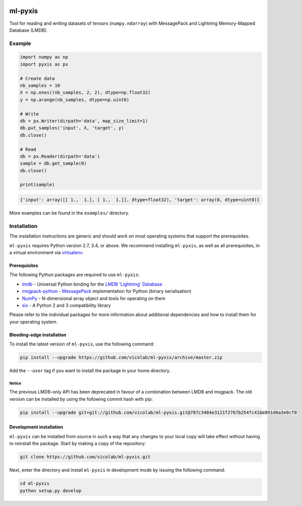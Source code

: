 .. image:: https://img.shields.io/badge/license-MIT-blue.svg
    :target: https://github.com/vicolab/ml-pyxis/blob/master/LICENSE

========
ml-pyxis
========

Tool for reading and writing datasets of tensors (``numpy.ndarray``) with
MessagePack and Lightning Memory-Mapped Database (LMDB).


Example
=======

.. code-block:: python

  import numpy as np
  import pyxis as px

  # Create data
  nb_samples = 10
  X = np.ones((nb_samples, 2, 2), dtype=np.float32)
  y = np.arange(nb_samples, dtype=np.uint8)

  # Write
  db = px.Writer(dirpath='data', map_size_limit=1)
  db.put_samples('input', X, 'target', y)
  db.close()

  # Read
  db = px.Reader(dirpath='data')
  sample = db.get_sample(0)
  db.close()

  print(sample)

.. code-block:: python

  {'input': array([[ 1.,  1.], [ 1.,  1.]], dtype=float32), 'target': array(0, dtype=uint8)}

More examples can be found in the ``examples/`` directory.


Installation
============

The installation instructions are generic and should work on most operating
systems that support the prerequisites.

``ml-pyxis`` requires Python version 2.7, 3.4, or above. We recommend
installing ``ml-pyxis``, as well as all prerequisites, in a virtual environment via `virtualenv`_.


-------------
Prerequisites
-------------

The following Python packages are required to use ``ml-pyxis``:

* `lmdb`_ - Universal Python binding for the `LMDB 'Lightning' Database`_
* `msgpack-python`_ - `MessagePack`_ implementation for Python (binary serialisation)
* `NumPy`_ - N-dimensional array object and tools for operating on them
* `six`_ - A Python 2 and 3 compatibility library

Please refer to the individual packages for more information about additional
dependencies and how to install them for your operating system.


--------------------------
Bleeding-edge installation
--------------------------

To install the latest version of ``ml-pyxis``, use the following command:

.. code-block:: bash

  pip install --upgrade https://github.com/vicolab/ml-pyxis/archive/master.zip

Add the ``--user`` tag if you want to install the package in your home
directory.


Notice
------

The previous LMDB-only API has been deprecated in favour of a combination
between LMDB and msgpack. The old version can be installed by using the
following commit hash with pip:

.. code-block:: bash

  pip install --upgrade git+git://github.com/vicolab/ml-pyxis.git@787c3484e3121f2767b254fc41be091d0a3e0cf0


------------------------
Development installation
------------------------

``ml-pyxis`` can be installed from source in such a way that any changes to
your local copy will take effect without having to reinstall the package.
Start by making a copy of the repository:

.. code-block:: bash

  git clone https://github.com/vicolab/ml-pyxis.git

Next, enter the directory and install ``ml-pyxis`` in development mode by
issuing the following command:

.. code-block:: bash

  cd ml-pyxis
  python setup.py develop


.. Links

.. _virtualenv: https://virtualenv.pypa.io/en/stable/
.. _lmdb: http://lmdb.readthedocs.io/en/release/
.. _LMDB 'Lightning' Database: https://symas.com/products/lightning-memory-mapped-database/
.. _msgpack-python: https://github.com/msgpack/msgpack-python
.. _MessagePack: http://msgpack.org/
.. _NumPy: http://www.numpy.org/
.. _six: https://github.com/benjaminp/six
